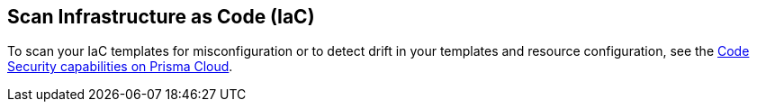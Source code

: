== Scan Infrastructure as Code (IaC)

To scan your IaC templates for misconfiguration or to detect drift in your templates and resource configuration, see the xref:../../../appsec-admin-guide\get-started\get-started.adoc[Code Security capabilities on Prisma Cloud].
